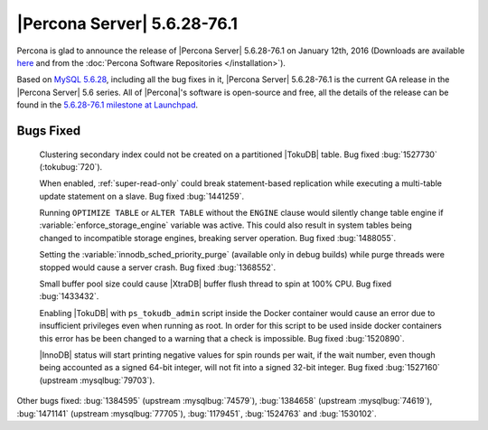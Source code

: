 .. rn:: 5.6.28-76.1

==============================
 |Percona Server| 5.6.28-76.1 
==============================

Percona is glad to announce the release of |Percona Server| 5.6.28-76.1 on January 12th, 2016 (Downloads are available `here <http://www.percona.com/downloads/Percona-Server-5.6/Percona-Server-5.6.28-76.1/>`_ and from the :doc:`Percona Software Repositories </installation>`).

Based on `MySQL 5.6.28 <http://dev.mysql.com/doc/relnotes/mysql/5.6/en/news-5-6-28.html>`_, including all the bug fixes in it, |Percona Server| 5.6.28-76.1 is the current GA release in the |Percona Server| 5.6 series. All of |Percona|'s software is open-source and free, all the details of the release can be found in the `5.6.28-76.1 milestone at Launchpad <https://launchpad.net/percona-server/+milestone/5.6.28-76.1>`_.

Bugs Fixed
==========
 
 Clustering secondary index could not be created on a partitioned |TokuDB| table. Bug fixed :bug:`1527730` (:tokubug:`720`).

 When enabled, :ref:`super-read-only` could break statement-based replication while executing a multi-table update statement on a slave. Bug fixed :bug:`1441259`.

 Running ``OPTIMIZE TABLE`` or ``ALTER TABLE`` without the ``ENGINE`` clause would silently change table engine if :variable:`enforce_storage_engine` variable was active. This could also result in system tables being changed to incompatible storage engines, breaking server operation. Bug fixed :bug:`1488055`.

 Setting the :variable:`innodb_sched_priority_purge` (available only in debug builds) while purge threads were stopped would cause a server crash. Bug fixed :bug:`1368552`.

 Small buffer pool size could cause |XtraDB| buffer flush thread to spin at 100% CPU. Bug fixed :bug:`1433432`. 

 Enabling |TokuDB| with ``ps_tokudb_admin`` script inside the Docker container would cause an error due to insufficient privileges even when running as root. In order for this script to be used inside docker containers this error has be been changed to a warning that a check is impossible. Bug fixed :bug:`1520890`. 

 |InnoDB| status will start printing negative values for spin rounds per wait, if the wait number, even though being accounted as a signed 64-bit integer, will not fit into a signed 32-bit integer. Bug fixed :bug:`1527160` (upstream :mysqlbug:`79703`).

Other bugs fixed: :bug:`1384595` (upstream :mysqlbug:`74579`), :bug:`1384658` (upstream :mysqlbug:`74619`), :bug:`1471141` (upstream :mysqlbug:`77705`), :bug:`1179451`, :bug:`1524763` and :bug:`1530102`.

